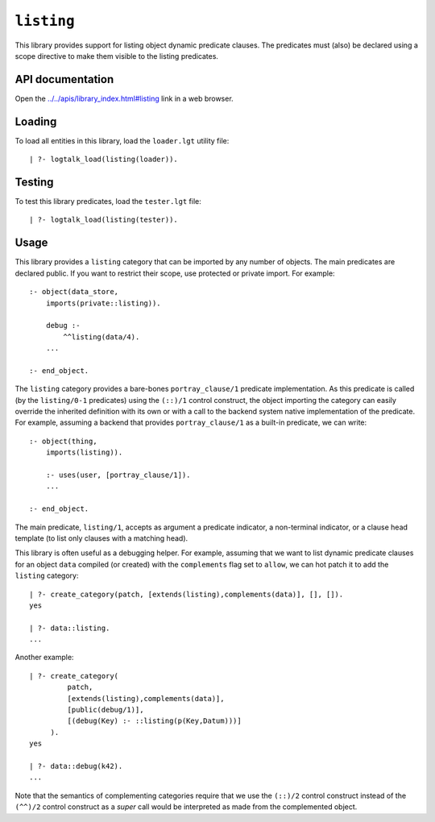 .. _library_listing:

``listing``
===========

This library provides support for listing object dynamic predicate
clauses. The predicates must (also) be declared using a scope directive
to make them visible to the listing predicates.

API documentation
-----------------

Open the
`../../apis/library_index.html#listing <../../apis/library_index.html#listing>`__
link in a web browser.

Loading
-------

To load all entities in this library, load the ``loader.lgt`` utility
file:

::

   | ?- logtalk_load(listing(loader)).

Testing
-------

To test this library predicates, load the ``tester.lgt`` file:

::

   | ?- logtalk_load(listing(tester)).

Usage
-----

This library provides a ``listing`` category that can be imported by any
number of objects. The main predicates are declared public. If you want
to restrict their scope, use protected or private import. For example:

::

   :- object(data_store,
       imports(private::listing)).

       debug :-
           ^^listing(data/4).
       ...

   :- end_object.

The ``listing`` category provides a bare-bones ``portray_clause/1``
predicate implementation. As this predicate is called (by the
``listing/0-1`` predicates) using the ``(::)/1`` control construct, the
object importing the category can easily override the inherited
definition with its own or with a call to the backend system native
implementation of the predicate. For example, assuming a backend that
provides ``portray_clause/1`` as a built-in predicate, we can write:

::

   :- object(thing,
       imports(listing)).

       :- uses(user, [portray_clause/1]).
       ...

   :- end_object.

The main predicate, ``listing/1``, accepts as argument a predicate
indicator, a non-terminal indicator, or a clause head template (to list
only clauses with a matching head).

This library is often useful as a debugging helper. For example,
assuming that we want to list dynamic predicate clauses for an object
``data`` compiled (or created) with the ``complements`` flag set to
``allow``, we can hot patch it to add the ``listing`` category:

::

   | ?- create_category(patch, [extends(listing),complements(data)], [], []).
   yes

   | ?- data::listing.
   ...

Another example:

::

   | ?- create_category(
            patch,
            [extends(listing),complements(data)],
            [public(debug/1)],
            [(debug(Key) :- ::listing(p(Key,Datum)))]
        ).
   yes

   | ?- data::debug(k42).
   ...

Note that the semantics of complementing categories require that we use
the ``(::)/2`` control construct instead of the ``(^^)/2`` control
construct as a *super* call would be interpreted as made from the
complemented object.
